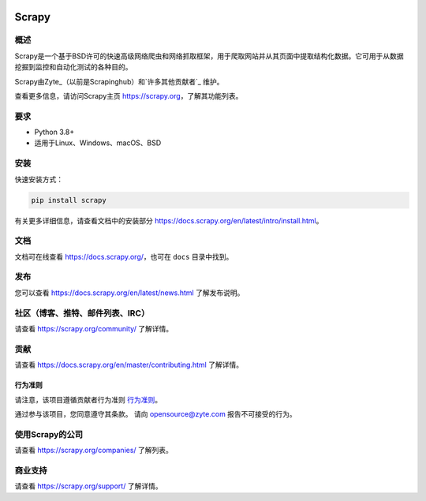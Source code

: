 .. image:: https://scrapy.org/img/scrapylogo.png
   :target: https://scrapy.org/
   
======
Scrapy
======

.. image:: https://img.shields.io/pypi/v/Scrapy.svg
   :target: https://pypi.python.org/pypi/Scrapy
   :alt: PyPI版本

.. image:: https://img.shields.io/pypi/pyversions/Scrapy.svg
   :target: https://pypi.python.org/pypi/Scrapy
   :alt: 支持的Python版本

.. image:: https://github.com/scrapy/scrapy/workflows/Ubuntu/badge.svg
   :target: https://github.com/scrapy/scrapy/actions?query=workflow%3AUbuntu
   :alt: Ubuntu

.. .. image:: https://github.com/scrapy/scrapy/workflows/macOS/badge.svg
   .. :target: https://github.com/scrapy/scrapy/actions?query=workflow%3AmacOS
   .. :alt: macOS


.. image:: https://github.com/scrapy/scrapy/workflows/Windows/badge.svg
   :target: https://github.com/scrapy/scrapy/actions?query=workflow%3AWindows
   :alt: Windows

.. image:: https://img.shields.io/badge/wheel-yes-brightgreen.svg
   :target: https://pypi.python.org/pypi/Scrapy
   :alt: Wheel状态

.. image:: https://img.shields.io/codecov/c/github/scrapy/scrapy/master.svg
   :target: https://codecov.io/github/scrapy/scrapy?branch=master
   :alt: 覆盖率报告

.. image:: https://anaconda.org/conda-forge/scrapy/badges/version.svg
   :target: https://anaconda.org/conda-forge/scrapy
   :alt: Conda版本


概述
========

Scrapy是一个基于BSD许可的快速高级网络爬虫和网络抓取框架，用于爬取网站并从其页面中提取结构化数据。它可用于从数据挖掘到监控和自动化测试的各种目的。

Scrapy由Zyte_（以前是Scrapinghub）和`许多其他贡献者`_ 维护。

.. _many other contributors: https://github.com/scrapy/scrapy/graphs/contributors
.. _Zyte: https://www.zyte.com/

查看更多信息，请访问Scrapy主页 https://scrapy.org，了解其功能列表。


要求
============

* Python 3.8+
* 适用于Linux、Windows、macOS、BSD

安装
=======

快速安装方式：

.. code:: bash

    pip install scrapy

有关更多详细信息，请查看文档中的安装部分 https://docs.scrapy.org/en/latest/intro/install.html。

文档
=============

文档可在线查看 https://docs.scrapy.org/，也可在 ``docs`` 目录中找到。

发布
========

您可以查看 https://docs.scrapy.org/en/latest/news.html 了解发布说明。

社区（博客、推特、邮件列表、IRC）
=========================================

请查看 https://scrapy.org/community/ 了解详情。

贡献
============

请查看 https://docs.scrapy.org/en/master/contributing.html 了解详情。

行为准则
---------------

请注意，该项目遵循贡献者行为准则 `行为准则 <https://github.com/scrapy/scrapy/blob/master/CODE_OF_CONDUCT.md>`_。

通过参与该项目，您同意遵守其条款。
请向 opensource@zyte.com 报告不可接受的行为。

使用Scrapy的公司
======================

请查看 https://scrapy.org/companies/ 了解列表。

商业支持
==================

请查看 https://scrapy.org/support/ 了解详情。
